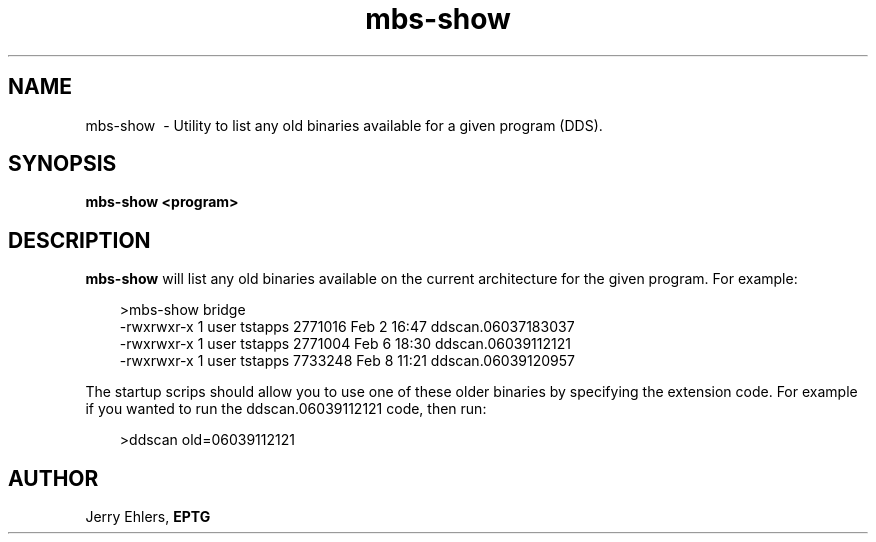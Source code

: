 '\" t
.TH mbs-show 1 "$Date: 2009-01-06 10:56:43 -0600 (Tue, 06 Jan 2009) $" "DDS Utility"
.ad b
.SH NAME
mbs-show \ - Utility to list any old binaries available for a given program (DDS).
.SH SYNOPSIS
\fBmbs-show <program> 
.SH DESCRIPTION
\fBmbs-show\fR will list any old binaries available on the current architecture
for the given program.  For example:
.PP
.RS 3
.nf
 >mbs-show bridge
 -rwxrwxr-x   1 user tstapps  2771016 Feb  2 16:47 ddscan.06037183037
 -rwxrwxr-x   1 user tstapps  2771004 Feb  6 18:30 ddscan.06039112121
 -rwxrwxr-x   1 user tstapps  7733248 Feb  8 11:21 ddscan.06039120957
.fi
.RE
.PP
The startup scrips should allow you to use one of these older binaries
by specifying the extension code.  For example if you wanted to run the
ddscan.06039112121 code, then run:
.PP
.nf
.RS 3
 >ddscan old=06039112121
.RE
.fi
.SH AUTHOR
 Jerry Ehlers, \fBEPTG\fR
